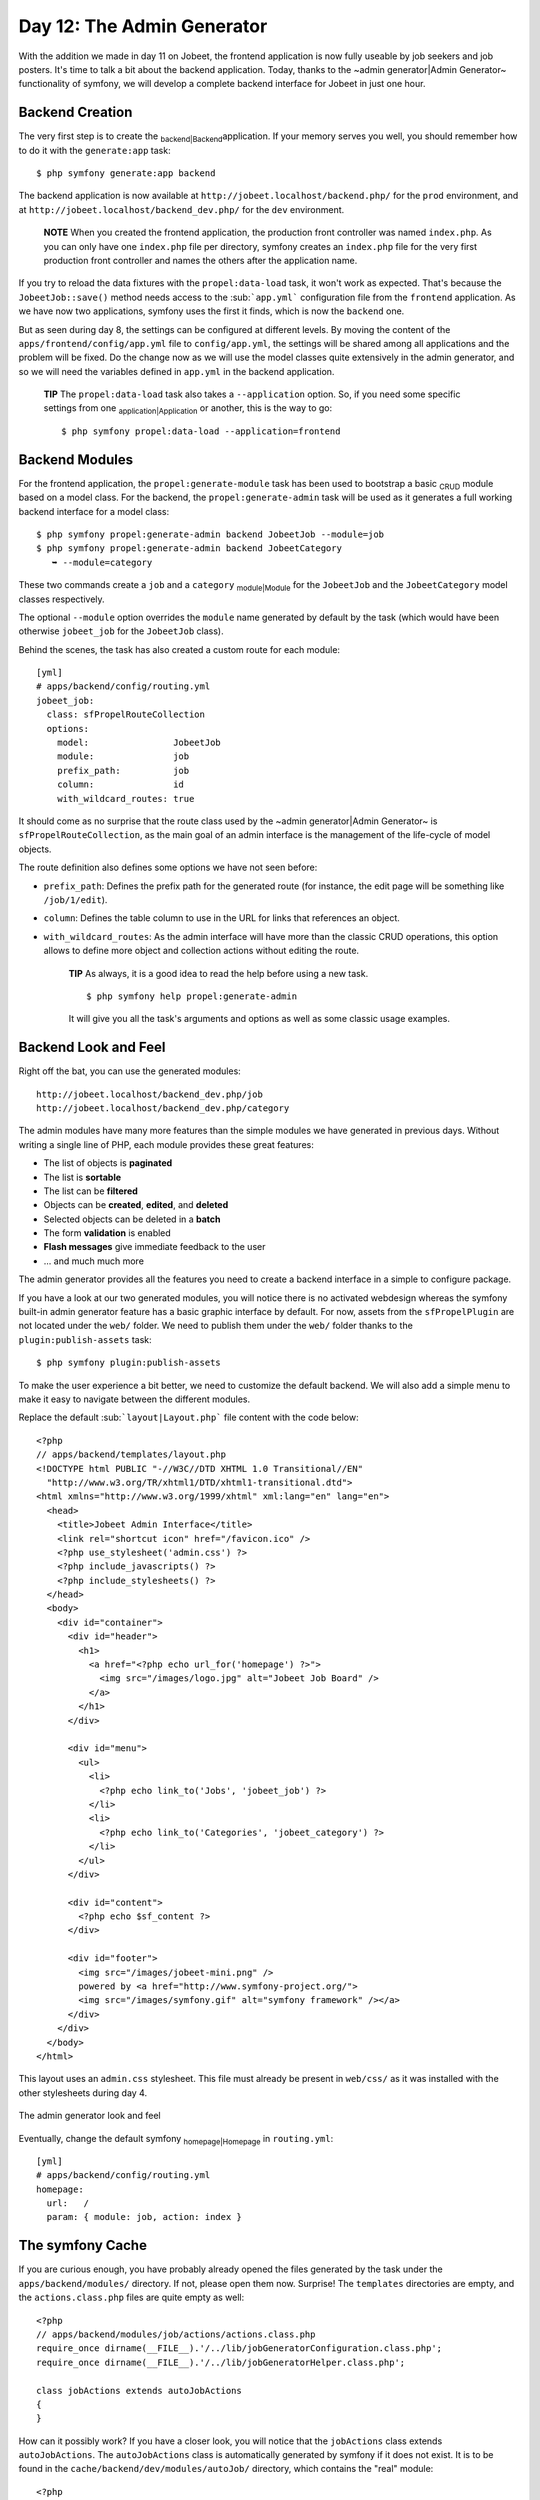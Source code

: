 Day 12: The Admin Generator
===========================

With the addition we made in day 11 on Jobeet, the frontend
application is now fully useable by job seekers and job posters.
It's time to talk a bit about the backend application. Today,
thanks to the ~admin generator\|Admin Generator~ functionality of
symfony, we will develop a complete backend interface for Jobeet in
just one hour.

Backend Creation
----------------

The very first step is to create the \ :sub:`backend\|Backend`\ 
application. If your memory serves you well, you should remember
how to do it with the ``generate:app`` task:

::

    $ php symfony generate:app backend

The backend application is now available at
``http://jobeet.localhost/backend.php/`` for the ``prod``
environment, and at ``http://jobeet.localhost/backend_dev.php/``
for the ``dev`` environment.

    **NOTE** When you created the frontend application, the production
    front controller was named ``index.php``. As you can only have one
    ``index.php`` file per directory, symfony creates an ``index.php``
    file for the very first production front controller and names the
    others after the application name.


If you try to reload the data fixtures with the
``propel:data-load`` task, it won't work as expected. That's
because the ``JobeetJob::save()`` method needs access to the
\ :sub:```app.yml```\  configuration file from the ``frontend``
application. As we have now two applications, symfony uses the
first it finds, which is now the ``backend`` one.

But as seen during day 8, the settings can be configured at
different levels. By moving the content of the
``apps/frontend/config/app.yml`` file to ``config/app.yml``, the
settings will be shared among all applications and the problem will
be fixed. Do the change now as we will use the model classes quite
extensively in the admin generator, and so we will need the
variables defined in ``app.yml`` in the backend application.

    **TIP** The ``propel:data-load`` task also takes a
    ``--application`` option. So, if you need some specific settings
    from one \ :sub:`application\|Application`\  or another, this is
    the way to go:

    ::

        $ php symfony propel:data-load --application=frontend


Backend Modules
---------------

For the frontend application, the ``propel:generate-module`` task
has been used to bootstrap a basic \ :sub:`CRUD`\  module based on
a model class. For the backend, the ``propel:generate-admin`` task
will be used as it generates a full working backend interface for a
model class:

::

    $ php symfony propel:generate-admin backend JobeetJob --module=job
    $ php symfony propel:generate-admin backend JobeetCategory
       ➥ --module=category

These two commands create a ``job`` and a ``category``
\ :sub:`module\|Module`\  for the ``JobeetJob`` and the
``JobeetCategory`` model classes respectively.

The optional ``--module`` option overrides the ``module`` name
generated by default by the task (which would have been otherwise
``jobeet_job`` for the ``JobeetJob`` class).

Behind the scenes, the task has also created a custom route for
each module:

::

    [yml]
    # apps/backend/config/routing.yml
    jobeet_job:
      class: sfPropelRouteCollection
      options:
        model:                JobeetJob
        module:               job
        prefix_path:          job
        column:               id
        with_wildcard_routes: true

It should come as no surprise that the route class used by the
~admin generator\|Admin Generator~ is ``sfPropelRouteCollection``,
as the main goal of an admin interface is the management of the
life-cycle of model objects.

The route definition also defines some options we have not seen
before:


-  ``prefix_path``: Defines the prefix path for the generated route
   (for instance, the edit page will be something like
   ``/job/1/edit``).
-  ``column``: Defines the table column to use in the URL for links
   that references an object.
-  ``with_wildcard_routes``: As the admin interface will have more
   than the classic CRUD operations, this option allows to define more
   object and collection actions without editing the route.

    **TIP** As always, it is a good idea to read the help before using
    a new task.

    ::

        $ php symfony help propel:generate-admin

    It will give you all the task's arguments and options as well as
    some classic usage examples.


Backend Look and Feel
---------------------

Right off the bat, you can use the generated modules:

::

    http://jobeet.localhost/backend_dev.php/job
    http://jobeet.localhost/backend_dev.php/category

The admin modules have many more features than the simple modules
we have generated in previous days. Without writing a single line
of PHP, each module provides these great features:


-  The list of objects is **paginated**
-  The list is **sortable**
-  The list can be **filtered**
-  Objects can be **created**, **edited**, and **deleted**
-  Selected objects can be deleted in a **batch**
-  The form **validation** is enabled
-  **Flash messages** give immediate feedback to the user
-  ... and much much more

The admin generator provides all the features you need to create a
backend interface in a simple to configure package.

If you have a look at our two generated modules, you will notice
there is no activated webdesign whereas the symfony built-in admin
generator feature has a basic graphic interface by default. For
now, assets from the ``sfPropelPlugin`` are not located under the
``web/`` folder. We need to publish them under the ``web/`` folder
thanks to the ``plugin:publish-assets`` task:

::

    $ php symfony plugin:publish-assets

To make the user experience a bit better, we need to customize the
default backend. We will also add a simple menu to make it easy to
navigate between the different modules.

Replace the default \ :sub:```layout|Layout.php```\  file content
with the code below:

::

    <?php
    // apps/backend/templates/layout.php
    <!DOCTYPE html PUBLIC "-//W3C//DTD XHTML 1.0 Transitional//EN"
      "http://www.w3.org/TR/xhtml1/DTD/xhtml1-transitional.dtd">
    <html xmlns="http://www.w3.org/1999/xhtml" xml:lang="en" lang="en">
      <head>
        <title>Jobeet Admin Interface</title>
        <link rel="shortcut icon" href="/favicon.ico" />
        <?php use_stylesheet('admin.css') ?>
        <?php include_javascripts() ?>
        <?php include_stylesheets() ?>
      </head>
      <body>
        <div id="container">
          <div id="header">
            <h1>
              <a href="<?php echo url_for('homepage') ?>">
                <img src="/images/logo.jpg" alt="Jobeet Job Board" />
              </a>
            </h1>
          </div>
    
          <div id="menu">
            <ul>
              <li>
                <?php echo link_to('Jobs', 'jobeet_job') ?>
              </li>
              <li>
                <?php echo link_to('Categories', 'jobeet_category') ?>
              </li>
            </ul>
          </div>
    
          <div id="content">
            <?php echo $sf_content ?>
          </div>
    
          <div id="footer">
            <img src="/images/jobeet-mini.png" />
            powered by <a href="http://www.symfony-project.org/">
            <img src="/images/symfony.gif" alt="symfony framework" /></a>
          </div>
        </div>
      </body>
    </html>

This layout uses an ``admin.css`` stylesheet. This file must
already be present in ``web/css/`` as it was installed with the
other stylesheets during day 4.

.. figure:: http://www.symfony-project.org/images/jobeet/1_4/12/look_and_feel.png
   :align: center
   :alt: The admin generator look and feel
   
   The admin generator look and feel

Eventually, change the default symfony
\ :sub:`homepage\|Homepage`\  in ``routing.yml``:

::

    [yml]
    # apps/backend/config/routing.yml
    homepage:
      url:   /
      param: { module: job, action: index }

The symfony Cache
-----------------

If you are curious enough, you have probably already opened the
files generated by the task under the ``apps/backend/modules/``
directory. If not, please open them now. Surprise! The
``templates`` directories are empty, and the ``actions.class.php``
files are quite empty as well:

::

    <?php
    // apps/backend/modules/job/actions/actions.class.php
    require_once dirname(__FILE__).'/../lib/jobGeneratorConfiguration.class.php';
    require_once dirname(__FILE__).'/../lib/jobGeneratorHelper.class.php';
    
    class jobActions extends autoJobActions
    {
    }

How can it possibly work? If you have a closer look, you will
notice that the ``jobActions`` class extends ``autoJobActions``.
The ``autoJobActions`` class is automatically generated by symfony
if it does not exist. It is to be found in the
``cache/backend/dev/modules/autoJob/`` directory, which contains
the "real" module:

::

    <?php
    // cache/backend/dev/modules/autoJob/actions/actions.class.php
    class autoJobActions extends sfActions
    {
      public function preExecute()
      {
        $this->configuration = new jobGeneratorConfiguration();
    
        if (!$this->getUser()->hasCredential(
          $this->configuration->getCredentials($this->getActionName())
        ))
        {
    
    // ...

The way the admin generator works should remind you of some known
behavior. In fact, it is quite similar to what we have already
learned about the model and form classes. Based on the model schema
definition, symfony generates the model and form classes. For the
admin generator, the generated module can be configured by editing
the ``config/generator.yml`` file found in the module:

::

    [yml]
    # apps/backend/modules/job/config/generator.yml
    generator:
      class: sfPropelGenerator
      param:
        model_class:           JobeetJob
        theme:                 admin
        non_verbose_templates: true
        with_show:             false
        singular:              ~
        plural:                ~
        route_prefix:          jobeet_job

with\_propel\_route: true with\_doctrine\_route: true

::

        config:
          actions: ~
          fields:  ~
          list:    ~
          filter:  ~
          form:    ~
          edit:    ~
          new:     ~

Each time you update the ``generator.yml`` file, symfony
regenerates the cache. As we will see later, customizing the admin
generated modules is easy, fast, and fun.

    **NOTE** The automatic re-generation of \ :sub:`cache\|Cache`\ 
    files only occurs in the development environment. In the production
    one, you will need to clear the cache manually with the
    ``cache:clear`` task.


--

    **NOTE** The ``with_show`` parameter has no effect. This parameter
    is only meaningful when generating "standard" modules with the
    ``doctrine:generate-module`` task.


Backend Configuration
---------------------

An admin module can be customized by editing the ``config`` key of
the ``generator.yml`` file. The configuration is organized in seven
sections:


-  ``actions``: Default configuration for the actions found on the
   list and on the forms
-  ``fields``: Default configuration for the fields
-  ``list``: Configuration for the list
-  ``filter``: Configuration for filters
-  ``form``: Configuration for new and edit forms
-  ``edit``: Specific configuration for the edit page
-  ``new``: Specific configuration for the new page

Let's start the customization.

Title Configuration
-------------------

The ``list``, ``edit``, and ``new`` section titles of ``category``
module can be customized by defining a ``title`` option:

::

    [yml]
    # apps/backend/modules/category/config/generator.yml
    config:
      actions: ~
      fields:  ~
      list:
        title: Category Management
      filter:  ~
      form:    ~
      edit:
        title: Editing Category "%%name%%"
      new:
        title: New Category

The ``title`` for the ``edit`` section contains dynamic values: all
strings enclosed between ``%%`` are replaced by their corresponding
object column values.

.. figure:: http://www.symfony-project.org/images/jobeet/1_4/12/title.png
   :align: center
   :alt: Titles
   
   Titles

The configuration for the ``job`` module is quite similar:

::

    [yml]
    # apps/backend/modules/job/config/generator.yml
    config:
      actions: ~
      fields:  ~
      list:
        title: Job Management
      filter:  ~
      form:    ~
      edit:
        title: Editing Job "%%company%% is looking for a %%position%%"
      new:
        title: Job Creation

Fields Configuration
--------------------

The different views (``list``, ``new``, and ``edit``) are composed
of \ :sub:`fields\|Fields`\ . A field can be a column of the model
class, or a virtual column as we will see later on.

The default fields configuration can be customized with the
``fields`` section:

::

    [yml]
    # apps/backend/modules/job/config/generator.yml
    config:
      fields:
        is_activated: { label: Activated?, help: Whether the user has activated the job, or not }
        is_public:    { label: Public?, help: Whether the job can also be published on affiliate websites, or not }

.. figure:: http://www.symfony-project.org/images/jobeet/1_4/12/fields.png
   :align: center
   :alt: Fields Configuration
   
   Fields Configuration

The ``fields`` section overrides the fields configuration for all
views, which means the ``label`` for the ``is_activated`` field
will be changed for the ``list``, ``edit``, and ``new`` views.

The admin generator configuration is based on a configuration
cascade principle. For instance, if you want to change a
~label\|Forms Labels~ for the ``list`` view only, define a
``fields`` option under the ``list`` section:

::

    [yml]
    # apps/backend/modules/job/config/generator.yml
    config:
      list:
        fields:
          is_public:    { label: "Public? (label for the list)" }

Any configuration that is set under the main ``fields`` section can
be overridden by view-specific configuration. The overriding rules
are the following:


-  ``new`` and ``edit`` inherit from ``form`` which inherits from
   ``fields``
-  ``list`` inherits from ``fields``
-  ``filter`` inherits from ``fields``

    **NOTE** For form sections (``form``, ``edit``, and ``new``), the
    ``label`` and ``help`` options override the ones defined in the
    form classes.


List View Configuration
-----------------------

``display``
~~~~~~~~~~~

By default, the columns of the list view are all the columns of the
model, in the order of the schema file. The ``display`` option
overrides the default by defining the ordered columns to be
displayed:

::

    [yml]
    # apps/backend/modules/category/config/generator.yml
    config:
      list:
        title:   Category Management
        display: [=name, slug]

The ``=`` sign before the ``name`` column is a convention to
convert the string to a \ :sub:`link\|Links`\ .

.. figure:: http://www.symfony-project.org/images/jobeet/1_4/12/list_columns.png
   :align: center
   :alt: Table list
   
   Table list

Let's do the same for the ``job`` module to make it more readable:

::

    [yml]
    # apps/backend/modules/job/config/generator.yml
    config:
      list:
        title:   Job Management
        display: [company, position, location, url, is_activated, email]

``layout``
~~~~~~~~~~

The list can be displayed with different
\ :sub:`layout\|Layout`\ s. By default, the layout is
\ :sub:```tabular|Tabular Layout```\ , which means that each column
value is in its own table column. But for the ``job`` module, it
would be better to use the \ :sub:```stacked|Stacked Layout```\ 
layout, which is the other built-in layout:

::

    [yml]
    # apps/backend/modules/job/config/generator.yml
    config:
      list:
        title:   Job Management
        layout:  stacked
        display: [company, position, location, url, is_activated, email]
        params:  |
          %%is_activated%% <small>%%category_id%%</small> - %%company%%
           (<em>%%email%%</em>) is looking for a %%=position%% (%%location%%)

In a ``stacked`` layout, each object is represented by a single
string, which is defined by the ``params`` option.

    **NOTE** The ``display`` option is still needed as it defines the
    columns that will be sortable by the user.


"Virtual" columns
~~~~~~~~~~~~~~~~~

With this configuration, the ``%%category_id%%`` segment will be
replaced by the category primary key. But it would be more
meaningful to display the name of the category.

Whenever you use the ``%%`` notation, the variable does not need to
correspond to an actual column in the database schema. The admin
generator only need to find a related getter in the model class.

To display the category name, we can define a ``getCategoryName()``
method in the ``JobeetJob`` model class and replace
``%%category_id%%`` by ``%%category_name%%``.

But the ``JobeetJob`` class already has a ``getJobeetCategory()``
method that returns the related category object. And if you use
``%%jobeet_category%%``, it works as the ``JobeetCategory`` class
has a magic ``__toString()`` method that converts the object to a
string.

::

    [yml]
    # apps/backend/modules/job/config/generator.yml
    %%is_activated%% <small>%%jobeet_category%%</small> - %%company%%
     (<em>%%email%%</em>) is looking for a %%=position%% (%%location%%)

.. figure:: http://www.symfony-project.org/images/jobeet/1_4/12/stacked_layout.png
   :align: center
   :alt: Stacked layout
   
   Stacked layout

``sort``
~~~~~~~~

As an administrator, you will be probably more interested in seeing
the latest posted jobs. You can configure the default sort column
by adding a ``sort`` option:

::

    [yml]
    # apps/backend/modules/job/config/generator.yml
    config:
      list:
        sort: [expires_at, desc]

``max_per_page``
~~~~~~~~~~~~~~~~

By default, the list is \ :sub:`paginated\|Pagination`\  and each
page contains 20 items. This can be changed with the
\ :sub:```max_per_page```\  option:

::

    [yml]
    # apps/backend/modules/job/config/generator.yml
    config:
      list:
        max_per_page: 10

.. figure:: http://www.symfony-project.org/images/jobeet/1_4/12/max_per_page.png
   :align: center
   :alt: Max per page
   
   Max per page

``batch_actions``
~~~~~~~~~~~~~~~~~

On a list, an action can be run on several objects. These batch
actions are not needed for the ``category`` module, so, let's
remove them:

::

    [yml]
    # apps/backend/modules/category/config/generator.yml
    config:
      list:
        batch_actions: {}

.. figure:: http://www.symfony-project.org/images/jobeet/1_4/12/no_batch_actions.png
   :align: center
   :alt: Remove the batch actions
   
   Remove the batch actions

The ``batch_actions`` option defines the list of batch actions. The
empty array allows the removal of the feature.

By default, each module has a ``delete`` batch action defined by
the framework, but for the ``job`` module, let's pretend we need a
way to extend the validity of some selected jobs for another 30
days:

::

    [yml]
    # apps/backend/modules/job/config/generator.yml
    config:
      list:
        batch_actions:
          _delete:    ~
          extend:     ~

All actions beginning with a ``_`` are built-in actions provided by
the framework. If you refresh your browser and select the extend
batch actions, symfony will throw an exception telling you to
create an ``executeBatchExtend()`` method:

::

    <?php
    // apps/backend/modules/job/actions/actions.class.php
    class jobActions extends autoJobActions
    {
      public function executeBatchExtend(sfWebRequest $request)
      {
        $ids = $request->getParameter('ids');

:math:`$jobs = JobeetJobPeer::retrieveByPks($`ids);

::

        foreach ($jobs as $job)

$q = Doctrine\_Query::create() ->from('JobeetJob j')
->whereIn('j.id', $ids);

::

        foreach ($q->execute() as $job)

{ $job->extend(true); }

::

        $this->getUser()->setFlash('notice', 'The selected jobs have been extended successfully.');
    
        $this->redirect('jobeet_job');
      }
    }

The selected ~primary keys\|Primary Key~ are stored in the ``ids``
request parameter. For each selected job, the
``JobeetJob::extend()`` method is called with an extra argument to
bypass the expiration check.

Update the ``extend()`` method to take this new argument into
account:

::

    <?php

// lib/model/JobeetJob.php //
lib/model/doctrine/JobeetJob.class.php class JobeetJob extends
BaseJobeetJob { public function
extend(:math:`$force = false) { if (!$`force &&
!$this->expiresSoon()) { return false; }

$this->setExpiresAt(time() + 86400 \*
sfConfig::get('app\_active\_days'));
$this->setExpiresAt(date('Y-m-d', time() + 86400 \*
sfConfig::get('app\_active\_days'))); $this->save();

::

        return true;
      }
    
      // ...
    }

After all jobs have been extended, the user is redirected to the
``job`` module homepage.

.. figure:: http://www.symfony-project.org/images/jobeet/1_4/12/custom_batch_actions.png
   :align: center
   :alt: Custom batch actions
   
   Custom batch actions

``object_actions``
~~~~~~~~~~~~~~~~~~

In the list, there is an additional column for actions you can run
on a single object. For the ``category`` module, let's remove them
as we have a link on the category name to edit it, and we don't
really need to be able to delete one directly from the list:

::

    [yml]
    # apps/backend/modules/category/config/generator.yml
    config:
      list:
        object_actions: {}

For the ``job`` module, let's keep the existing actions and add a
new ``extend`` action similar to the one we have added as a batch
action:

::

    [yml]
    # apps/backend/modules/job/config/generator.yml
    config:
      list:
        object_actions:
          extend:     ~
          _edit:      ~
          _delete:    ~

As for batch actions, the ``_delete`` and ``_edit`` actions are the
ones defined by the framework. We need to define the
``listExtend()`` action to make the ``extend`` link work:

::

    <?php
    // apps/backend/modules/job/actions/actions.class.php
    class jobActions extends autoJobActions
    {
      public function executeListExtend(sfWebRequest $request)
      {
        $job = $this->getRoute()->getObject();
        $job->extend(true);
    
        $this->getUser()->setFlash('notice', 'The selected jobs have been extended successfully.');
    
        $this->redirect('jobeet_job');
      }
    
      // ...
    }

.. figure:: http://www.symfony-project.org/images/jobeet/1_4/12/custom_object_actions.png
   :align: center
   :alt: Custom object action
   
   Custom object action

``actions``
~~~~~~~~~~~

We have already seen how to link an action to a list of objects or
a single object. The ``actions`` option defines actions that take
no object at all, like the creation of a new object. Let's remove
the default ``new`` action and add a new action that deletes all
jobs that have not been activated by the poster for more than 60
days:

::

    [yml]
    # apps/backend/modules/job/config/generator.yml
    config:
      list:
        actions:
          deleteNeverActivated: { label: Delete never activated jobs }

Until now, all actions we have defined had ``~``, which means that
symfony automatically configures the action. Each action can be
customized by defining an array of parameters. The ``label`` option
overrides the default \ :sub:`label\|Labels`\  generated by
symfony.

By default, the action executed when you click on the link is the
name of the action prefixed with ``list``.

Create the ``listDeleteNeverActivated`` action in the ``job``
module:

::

    <?php
    // apps/backend/modules/job/actions/actions.class.php
    class jobActions extends autoJobActions
    {
      public function executeListDeleteNeverActivated(sfWebRequest $request)
      {

$nb = JobeetJobPeer::cleanup(60); $nb =
Doctrine\_Core::getTable('JobeetJob')->cleanup(60);

::

        if ($nb)
        {
          $this->getUser()->setFlash('notice', sprintf('%d never activated jobs have been deleted successfully.', $nb));
        }
        else
        {
          $this->getUser()->setFlash('notice', 'No job to delete.');
        }
    
        $this->redirect('jobeet_job');
      }
    
      // ...
    }

We have reused the ``JobeetJobPeer::cleanup()`` method defined
yesterday. That's another great example of the reusability provided
by the MVC pattern. We have reused the
``JobeetJobTable::cleanup()`` method defined yesterday. That's
another great example of the reusability provided by the MVC
pattern.

    **NOTE** You can also change the action to execute by passing an
    ``action`` parameter:

    ::

        [yml]
        deleteNeverActivated: { label: Delete never activated jobs, action: foo }


.. figure:: http://www.symfony-project.org/images/jobeet/1_4/12/actions.png
   :align: center
   :alt: Actions
   
   Actions

### ``peer_method`` ### ``table_method``

The number of database requests needed to display the job list page
is 14, as shown by the ~web debug toolbar\|Web Debug Toolbar~.

If you click on that number, you will see that most requests are to
retrieve the category name for each job:

.. figure:: http://www.symfony-project.org/images/jobeet/1_4/12/web_debug_before.png
   :align: center
   :alt: Number of requests before
   
   Number of requests before

To reduce the number of queries, we can change the default method
used to get the jobs by using the ``peer_method`` option: the jobs
by using the ``table_method`` option:

::

    [yml]
    # apps/backend/modules/job/config/generator.yml
    config:
      list:

peer\_method: doSelectJoinJobeetCategory

The ``doSelectJoinJobeetCategory()`` method adds a join between the
``job`` and the ``category`` tables and automatically creates the
category object related to each job. table\_method:
retrieveBackendJobList

The ``retrieveBackendJobList()`` method adds a join between the
``job`` and the ``category`` tables and automatically creates the
category object related to each job.

Now you must create the ``retrieveBackendJobList`` method in
``JobeetJobTable`` located in
``lib/model/doctrine/JobeetJobTable.class.php``.

::

    <?php
    // lib/model/doctrine/JobeetJobTable.class.php
    class JobeetJobTable extends Doctrine_Table
    {
      public function retrieveBackendJobList(Doctrine_Query $q)
      {
        $rootAlias = $q->getRootAlias();
    
        $q->leftJoin($rootAlias . '.JobeetCategory c');
    
        return $q;
      }
    
      // ...

The ``retrieveBackendJobList()`` method adds a \ :sub:`join`\ 
between the ``job`` and the ``category`` tables and automatically
creates the category object related to each job.

The number of requests is now down to four:

.. figure:: http://www.symfony-project.org/images/jobeet/1_4/12/web_debug_after.png
   :align: center
   :alt: Number of requests after
   
   Number of requests after

Form Views Configuration
------------------------

The form views configuration is done in three sections: ``form``,
``edit``, and ``new``. They all have the same configuration
capabilities and the ``form`` section only exists as a fallback for
the ``edit`` and ``new`` sections.

``display``
~~~~~~~~~~~

As for the list, you can change the order of the displayed fields
with the ``display`` option. But as the displayed form is defined
by a class, don't try to remove a field as it could lead to
unexpected validation errors.

The ``display`` option for form views can also be used to arrange
fields into groups:

::

    [yml]
    # apps/backend/modules/job/config/generator.yml
    config:
      form:
        display:
          Content: [category_id, type, company, logo, url, position,
            ➥ location, description, how_to_apply, is_public, email]
          Admin:   [_generated_token, is_activated, expires_at]

The above configuration defines two groups (``Content`` and
``Admin``), each containing a subset of the form fields.

.. figure:: http://www.symfony-project.org/images/jobeet/1_4/12/fields_grouping.png
   :align: center
   :alt: Fields grouping
   
   Fields grouping

    **NOTE** The columns in the ``Admin`` group do not show up in the
    browser yet because they have been unset in the job form
    definition. They will appear in a few sections when we define a
    custom job form class for the admin application.


The admin generator has built-in support for many to many
relationship. On the category form, you have an input for the name,
one for the slug, and a drop-down box for the related affiliates.
As it does not make sense to edit this relation on this page, let's
remove it:

::

    <?php

// lib/form/JobeetCategoryForm.class.php //
lib/form/doctrine/JobeetCategoryForm.class.php class
JobeetCategoryForm extends BaseJobeetCategoryForm { public function
configure() {
unset(:math:`$this['jobeet_category_affiliate_list']); </propel> <doctrine> unset($`this['created\_at'],
$this['updated\_at'], $this['jobeet\_affiliates\_list']); } }

"Virtual" columns
~~~~~~~~~~~~~~~~~

In the ``display`` options for the job form, the
``_generated_token`` field starts with an underscore (``_``). This
means that the rendering for this field will be handled by a custom
~partial\|Partial Templates~ named ``_generated_token.php``.

Create this partial with the following content:

::

    <?php
    // apps/backend/modules/job/templates/_generated_token.php
    <div class="sf_admin_form_row">
      <label>Token</label>
      <?php echo $form->getObject()->getToken() ?>
    </div>

In the partial, you have access to the current form (``$form``) and
the related object is accessible via the ``getObject()`` method.

    **NOTE** You can also delegate the rendering to a component by
    prefixing the field name by a tilde (``~``).


``class``
~~~~~~~~~

As the form will be used by administrators, we have displayed more
information than for the user job form. But for now, some of them
do not appear on the form as they have been removed in the
``JobeetJobForm`` class.

To have different forms for the frontend and the backend, we need
to create two form classes. Let's create a ``BackendJobeetJobForm``
class that extends the ``JobeetJobForm`` class. As we won't have
the same hidden fields, we also need to refactor the
``JobeetJobForm`` class a bit to move the ``unset()`` statement in
a method that will be overridden in ``BackendJobeetJobForm``:

::

    <?php

// lib/form/JobeetJobForm.class.php //
lib/form/doctrine/JobeetJobForm.class.php class JobeetJobForm
extends BaseJobeetJobForm { public function configure() {
$this->removeFields();

::

        $this->validatorSchema['email'] = new sfValidatorAnd(array(
          $this->validatorSchema['email'],
          new sfValidatorEmail(),
        ));
    
        // ...
      }
    
      protected function removeFields()
      {
        unset(
          $this['created_at'], $this['updated_at'],
          $this['expires_at'], $this['is_activated'],
          $this['token']
        );
      }
    }

// lib/form/BackendJobeetJobForm.class.php //
lib/form/doctrine/BackendJobeetJobForm.class.php class
BackendJobeetJobForm extends JobeetJobForm { protected function
removeFields() { unset( $this['created\_at'], $this['updated\_at'],
$this['token'] ); } }

The default ~form class\|Forms (Classes)~ used by the admin
generator can be overridden by setting the ``class`` option:

::

    [yml]
    # apps/backend/modules/job/config/generator.yml
    config:
      form:
        class: BackendJobeetJobForm

    **NOTE** As we have added a new class, don't forget to clear the
    cache.


The ``edit`` form still has a small annoyance. The current
~uploaded\|File Upload~ logo does not show up anywhere and you
cannot remove the current one. The
``sfWidgetFormInputFileEditable`` widget adds editing capabilities
to a simple input file widget:

::

    <?php

// lib/form/BackendJobeetJobForm.class.php //
lib/form/doctrine/BackendJobeetJobForm.class.php class
BackendJobeetJobForm extends JobeetJobForm { public function
configure() { parent::configure();

::

        $this->widgetSchema['logo'] = new sfWidgetFormInputFileEditable(array(
          'label'     => 'Company logo',
          'file_src'  => '/uploads/jobs/'.$this->getObject()->getLogo(),
          'is_image'  => true,
          'edit_mode' => !$this->isNew(),
          'template'  => '<div>%file%<br />%input%<br />%delete% %delete_label%</div>',
        ));
    
        $this->validatorSchema['logo_delete'] = new sfValidatorPass();
      }
    
      // ...
    }

The ``sfWidgetFormInputFileEditable`` widget takes several options
to tweak its features and rendering:


-  ``file_src``: The web path to the current uploaded file
-  ``is_image``: If ``true``, the file will be rendered as an image
-  ``edit_mode``: Whether the form is in edit mode or not
-  ``with_delete``: Whether to display the delete checkbox
-  ``template``: The template to use to render the widget

.. figure:: http://www.symfony-project.org/images/jobeet/1_4/12/file_upload.png
   :align: center
   :alt: File upload
   
   File upload

    **TIP** The look of the admin generator can be tweaked very easily
    as the generated templates define a lot of ``class`` and ``id``
    attributes. For instance, the logo field can be customized by using
    the ``sf_admin_form_field_logo`` class. Each field also has a class
    depending on the field type like ``sf_admin_text`` or
    ``sf_admin_boolean``.


The ``edit_mode`` option uses the ``sfPropel::isNew()`` method. The
``edit_mode`` option uses the ``sfDoctrineRecord::isNew()``
method.

It returns ``true`` if the model object of the form is new, and
``false`` otherwise. This is of great help when you need to have
different widgets or validators depending on the status of the
embedded object.

Filters Configuration
---------------------

Configuring filters is quite the same as configuring the form
views. As a matter of fact, filters are just forms. And as for the
forms, the classes have been generated by the
``propel:build --all`` task. You can also re-generate them with the
``propel:build --filters`` task.

The ~form filter\|Forms (Filter Classes)~ classes are located under
the ``lib/filter/`` directory and each model class has an
associated filter form class (``JobeetJobFormFilter`` for
``JobeetJobForm``).

Let's remove them completely for the ``category`` module:

::

    [yml]
    # apps/backend/modules/category/config/generator.yml
    config:
      filter:
        class: false

For the ``job`` module, let's remove some of them:

::

    [yml]
    # apps/backend/modules/job/config/generator.yml
    filter:
      display: [category_id, company, position, description, is_activated,
       ➥ is_public, email, expires_at]

As filters are always optional, there is no need to override the
filter form class to configure the fields to be displayed.

.. figure:: http://www.symfony-project.org/images/jobeet/1_4/12/filters.png
   :align: center
   :alt: Filters
   
   Filters

Actions Customization
---------------------

When configuration is not sufficient, you can add new methods to
the action class as we have seen with the ``extend`` feature, but
you can also override the generated action methods:

\| Method \| Description \| ---------------------- \|
------------------------------------- \| ``executeIndex()`` \|
``list`` view action \| ``executeFilter()`` \| Updates the filters
\| ``executeNew()`` \| ``new`` view action \| ``executeCreate()``
\| Creates a new Job \| ``executeEdit()`` \| ``edit`` view action
\| ``executeUpdate()`` \| Updates a Job \| ``executeDelete()`` \|
Deletes a Job \| ``executeBatch()`` \| Executes a batch action \|
``executeBatchDelete()`` \| Executes the ``_delete`` batch action
\| ``processForm()`` \| Processes the Job form \| ``getFilters()``
\| Returns the current filters \| ``setFilters()`` \| Sets the
filters \| ``getPager()`` \| Returns the list pager \|
``getPage()`` \| Gets the pager page \| ``setPage()`` \| Sets the
pager page \| ``buildCriteria()`` \| Builds the ``Criteria`` for
the list \| ``addSortCriteria()`` \| Adds the sort ``Criteria`` for
the list \| ``getSort()`` \| Returns the current sort column \|
``setSort()`` \| Sets the current sort column

As each generated method does only one thing, it is easy to change
a behavior without having to copy and paste too much code.

Templates Customization
-----------------------

We have seen how to customize the generated
\ :sub:`templates\|Templates`\  thanks to the ``class`` and ``id``
attributes added by the admin generator in the HTML code.

As for the classes, you can also override the original templates.
As templates are plain PHP files and not PHP classes, a template
can be overridden by creating a template of the same name in the
module (for instance in the ``apps/backend/modules/job/templates/``
directory for the ``job`` admin module):

\| Template \| Description \| ---------------------------- \|
------------------------------------- \| ``_assets.php`` \| Renders
the CSS and JS to use for templates \| ``_filters.php`` \| Renders
the filters box \| ``_filters_field.php`` \| Renders a single
filter field \| ``_flashes.php`` \| Renders the flash messages \|
``_form.php`` \| Displays the form \| ``_form_actions.php`` \|
Displays the form actions \| ``_form_field.php`` \| Displays a
single form field \| ``_form_fieldset.php`` \| Displays a form
fieldset \| ``_form_footer.php`` \| Displays the form footer \|
``_form_header.php`` \| Displays the form header \| ``_list.php``
\| Displays the list \| ``_list_actions.php`` \| Displays the list
actions \| ``_list_batch_actions.php`` \| Displays the list batch
actions \| ``_list_field_boolean.php`` \| Displays a single boolean
field in the list \| ``_list_footer.php`` \| Displays the list
footer \| ``_list_header.php`` \| Displays the list header \|
``_list_td_actions.php`` \| Displays the object actions for a row
\| ``_list_td_batch_actions.php`` \| Displays the checkbox for a
row \| ``_list_td_stacked.php`` \| Displays the stacked layout for
a row \| ``_list_td_tabular.php`` \| Displays a single field for
the list \| ``_list_th_stacked.php`` \| Displays a single column
name for the header \| ``_list_th_tabular.php`` \| Displays a
single column name for the header \| ``_pagination.php`` \|
Displays the list pagination \| ``editSuccess.php`` \| Displays the
``edit`` view \| ``indexSuccess.php`` \| Displays the ``list`` view
\| ``newSuccess.php`` \| Displays the ``new`` view

Final Configuration
-------------------

The final configuration for the Jobeet admin is as follows:

::

    [yml]
    # apps/backend/modules/job/config/generator.yml
    generator:
      class: sfPropelGenerator
      param:
        model_class:           JobeetJob
        theme:                 admin
        non_verbose_templates: true
        with_show:             false
        singular:              ~
        plural:                ~
        route_prefix:          jobeet_job

with\_propel\_route: true with\_doctrine\_route: true

::

        config:
          actions: ~
          fields:
            is_activated: { label: Activated?, help: Whether the user has activated the job, or not }
            is_public:    { label: Public? }
          list:
            title:         Job Management
            layout:        stacked
            display:       [company, position, location, url, is_activated, email]
            params:  |

%%is\_activated%% %%jobeet\_category%% - %%company%%
%%is\_activated%% %%JobeetCategory%% - %%company%% (%%email%%) is
looking for a %%=position%% (%%location%%) max\_per\_page: 10 sort:
[expires\_at, desc] batch\_actions: \_delete: ~ extend: ~
object\_actions: extend: ~ \_edit: ~ \_delete: ~ actions:
deleteNeverActivated: { label: Delete never activated jobs }
peer\_method: doSelectJoinJobeetCategory table\_method:
retrieveBackendJobList filter: display: [category\_id, company,
position, description, is\_activated, is\_public, email,
expires\_at] form: class: BackendJobeetJobForm display: Content:
[category\_id, type, company, logo, url, position, location,
description, how\_to\_apply, is\_public, email] Admin:
[\_generated\_token, is\_activated, expires\_at] edit: title:
Editing Job "%%company%% is looking for a %%position%%" new: title:
Job Creation

::

    # apps/backend/modules/category/config/generator.yml
    generator:
      class: sfPropelGenerator
      param:
        model_class:           JobeetCategory
        theme:                 admin
        non_verbose_templates: true
        with_show:             false
        singular:              ~
        plural:                ~
        route_prefix:          jobeet_category

with\_propel\_route: true with\_doctrine\_route: true

::

        config:
          actions: ~
          fields:  ~
          list:
            title:   Category Management
            display: [=name, slug]
            batch_actions: {}
            object_actions: {}
          filter:
            class: false
          form:
            actions:
              _delete: ~
              _list:   ~
              _save:   ~
          edit:
            title: Editing Category "%%name%%"
          new:
            title: New Category

With just these two configuration files, we have developed a great
backend interface for Jobeet in a matter of minutes.

    **TIP** You already know that when something is configurable in a
    YAML file, there is also the possibility to use plain PHP code. For
    the admin generator, you can edit the
    ``apps/backend/modules/job/lib/jobGeneratorConfiguration.class.php``
    file. It gives you the same options as the YAML file but with a PHP
    interface. To learn the method names, have a look at the generated
    base class in
    ``cache/backend/dev/modules/autoJob/lib/BaseJobGeneratorConfiguration.class.php``.


Final Thoughts
--------------

In just one hour, we have built a fully featured backend interface
for the Jobeet project. And all in all, we have written less than
50 lines of PHP code. Not too bad for so many features!

Tomorrow, we will see how to secure the backend application with a
username and a password. This will also be the occasion to talk
about the symfony user class.

**ORM**


